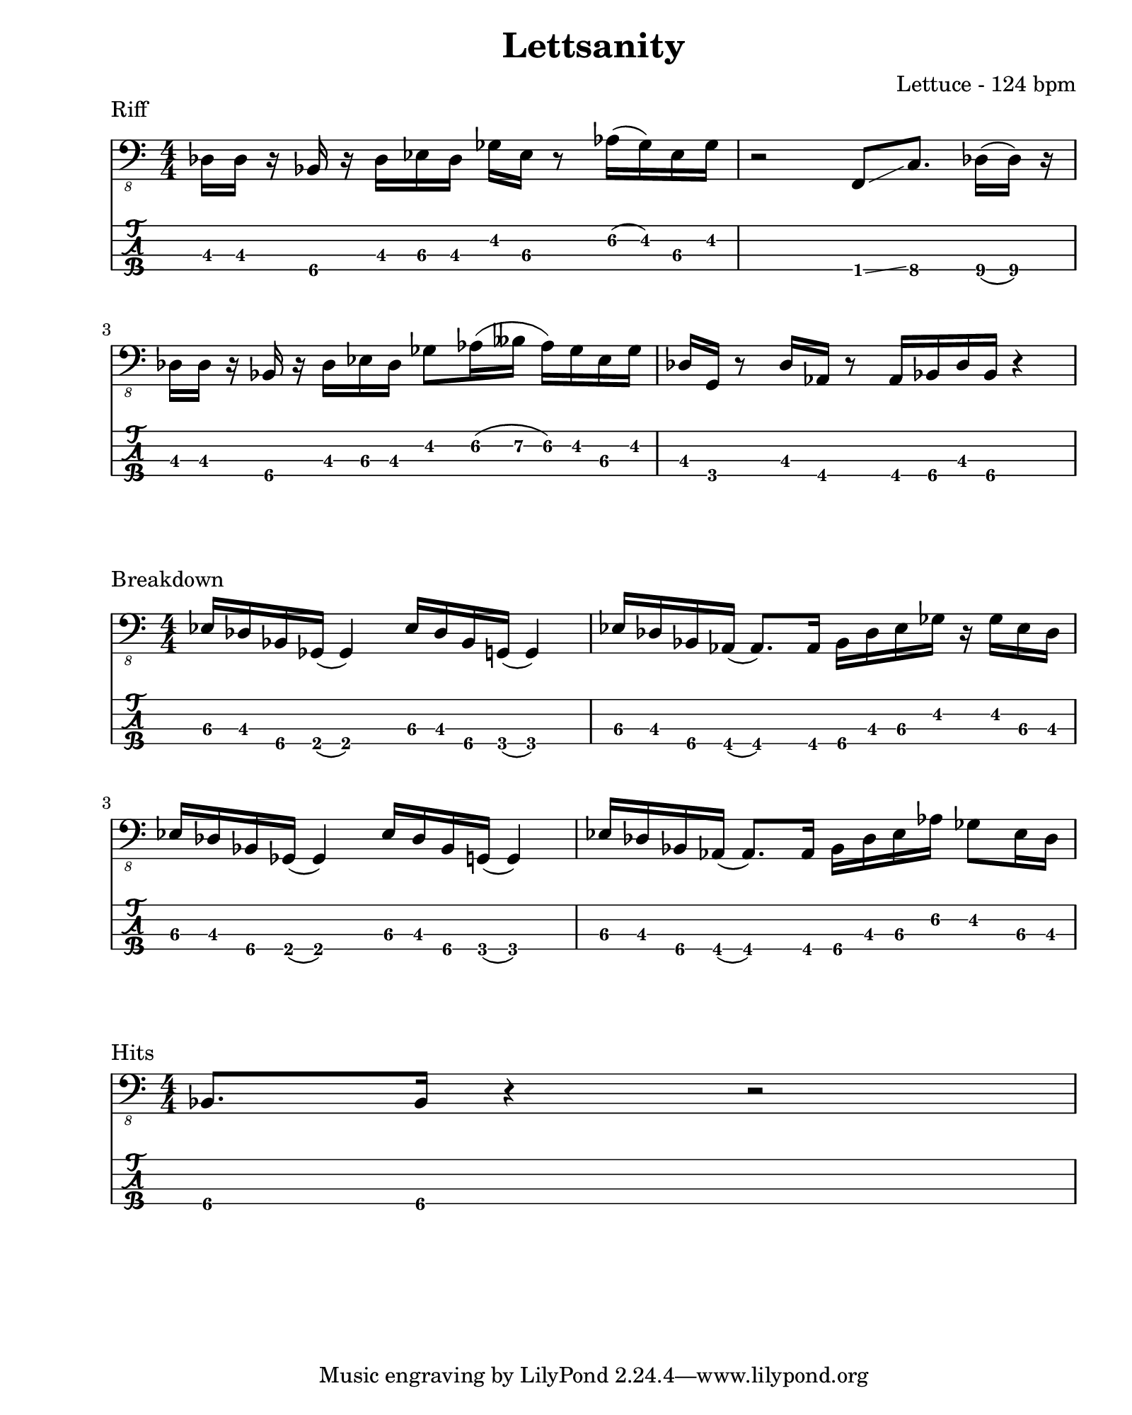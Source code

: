 \version "2.24.2"                  % Version de Lilypond
#(set-default-paper-size "quarto") % Format de la page, default A4
\paper { left-margin = 2\cm }      % Marge de la page

riff = {
    \set TabStaff.minimumFret = #2
    des,16 des r bes r des ees des ges ees r8 aes16( ges) ees ges    |
    \set TabStaff.minimumFret = #0
    r2 f,8 \glissando
    \set TabStaff.minimumFret = #6
    c'8. des16( des) r16                                             | \break
    \set TabStaff.minimumFret = #2
    des16  des r bes r des ees des ges8 aes16(
    \set TabStaff.minimumFret = #5
    beses aes16) 
    \set TabStaff.minimumFret = #2
    ges ees ges |        
    des16 g, r8 des'16 aes r8 aes16 bes des bes r4                   | \break
}

breakdown = {
    ees,16 des bes ges( ges4) ees'16 des bes g( g4)                  |
    ees'16 des bes aes( aes8.) aes16 bes des ees ges r ges ees des   | \break
    ees16 des bes ges( ges4) ees'16 des bes g( g4)                   |
    ees'16 des bes aes( aes8.) aes16 bes des ees aes ges8 ees16 des  | \break
}

hits = {
    \set TabStaff.minimumFret = #5
    bes,,8. bes16 r4 r2
}

\book {    
    
    \header {                                % Metadonnées 
        title    = "Lettsanity"              % Titre
        composer = "Lettuce - 124 bpm"       % Compositeur
    }

    \score {
        
        \layout {
            ragged-right = ##f
            indent = 0\cm
        }
        \header {
            piece = "Riff"
        }
        <<
            \new Staff = "Basse G." {
                \numericTimeSignature \time 4/4 % Signature de temps 4/4
                \clef "bass_8"
                \relative { \riff }
            } 

            \new TabStaff = "Basse Tabs."
            \with { stringTunings = #bass-tuning } {
                
                \relative c { \riff }
            }
        >>
    }

    \score {
        
        \layout {
            ragged-right = ##f
            indent = 0\cm
        }
        \header {
            piece = "Breakdown"
        }
        <<
            \new Staff = "Basse G." {
                \numericTimeSignature \time 4/4 % Signature de temps 4/4
                \clef "bass_8"
                \relative { \breakdown }
            } 

            \new TabStaff = "Basse Tabs."
            \with { stringTunings = #bass-tuning } {
                \set TabStaff.minimumFret = #2
                \relative c { \breakdown }
            }
        >>
    }

    \score {
        \layout {
            ragged-right = ##f
            indent = 0\cm
        }
        \header {
            piece = "Hits"
        }
        <<
            \new Staff = "Basse G." {
                \numericTimeSignature \time 4/4 % Signature de temps 4/4
                \clef "bass_8"
                \relative { \hits }
            } 

            \new TabStaff = "Basse Tabs."
            \with { stringTunings = #bass-tuning } {
                \relative { \hits }
            }
        >>
    }
}